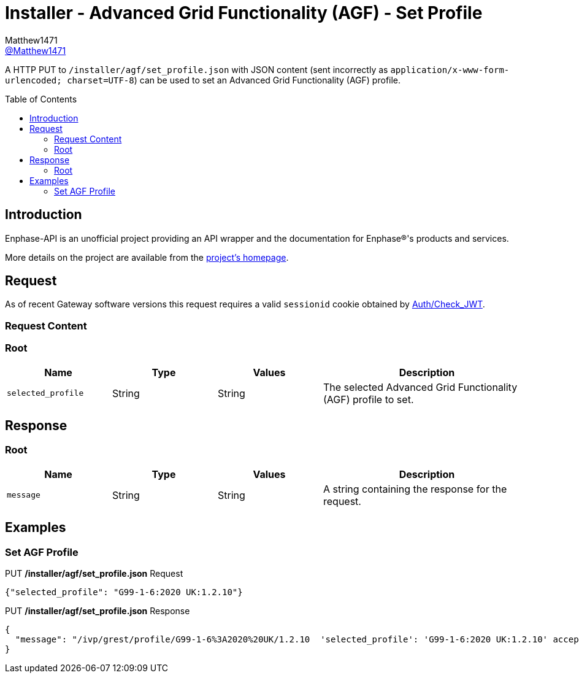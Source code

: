 = Installer - Advanced Grid Functionality (AGF) - Set Profile
:toc: preamble
Matthew1471 <https://github.com/matthew1471[@Matthew1471]>;

// Document Settings:

// Set the ID Prefix and ID Separators to be consistent with GitHub so links work irrespective of rendering platform. (https://docs.asciidoctor.org/asciidoc/latest/sections/id-prefix-and-separator/)
:idprefix:
:idseparator: -

// Any code blocks will be in JSON by default.
:source-language: json

ifndef::env-github[:icons: font]

// Set the admonitions to have icons (Github Emojis) if rendered on GitHub (https://blog.mrhaki.com/2016/06/awesome-asciidoctor-using-admonition.html).
ifdef::env-github[]
:status:
:caution-caption: :fire:
:important-caption: :exclamation:
:note-caption: :paperclip:
:tip-caption: :bulb:
:warning-caption: :warning:
endif::[]

// Document Variables:
:release-version: 1.0
:url-org: https://github.com/Matthew1471
:url-repo: {url-org}/Enphase-API
:url-contributors: {url-repo}/graphs/contributors

A HTTP PUT to `/installer/agf/set_profile.json` with JSON content (sent incorrectly as `application/x-www-form-urlencoded; charset=UTF-8`) can be used to set an Advanced Grid Functionality (AGF) profile.

== Introduction

Enphase-API is an unofficial project providing an API wrapper and the documentation for Enphase(R)'s products and services.

More details on the project are available from the link:../../../../README.adoc[project's homepage].

== Request

As of recent Gateway software versions this request requires a valid `sessionid` cookie obtained by link:../../Auth/Check_JWT.adoc[Auth/Check_JWT].

=== Request Content

=== Root

[cols="1,1,1,2", options="header"]
|===
|Name
|Type
|Values
|Description

|`selected_profile`
|String
|String
|The selected Advanced Grid Functionality (AGF) profile to set.

|===

== Response

=== Root

[cols="1,1,1,2", options="header"]
|===
|Name
|Type
|Values
|Description

|`message`
|String
|String
|A string containing the response for the request.

|===

== Examples

=== Set AGF Profile

.PUT */installer/agf/set_profile.json* Request
[source,json,subs="+quotes"]
----
{"selected_profile": "G99-1-6:2020 UK:1.2.10"}
----
.PUT */installer/agf/set_profile.json* Response
[listing]
----
{
  "message": "/ivp/grest/profile/G99-1-6%3A2020%20UK/1.2.10  'selected_profile': 'G99-1-6:2020 UK:1.2.10' accepted."
}
----